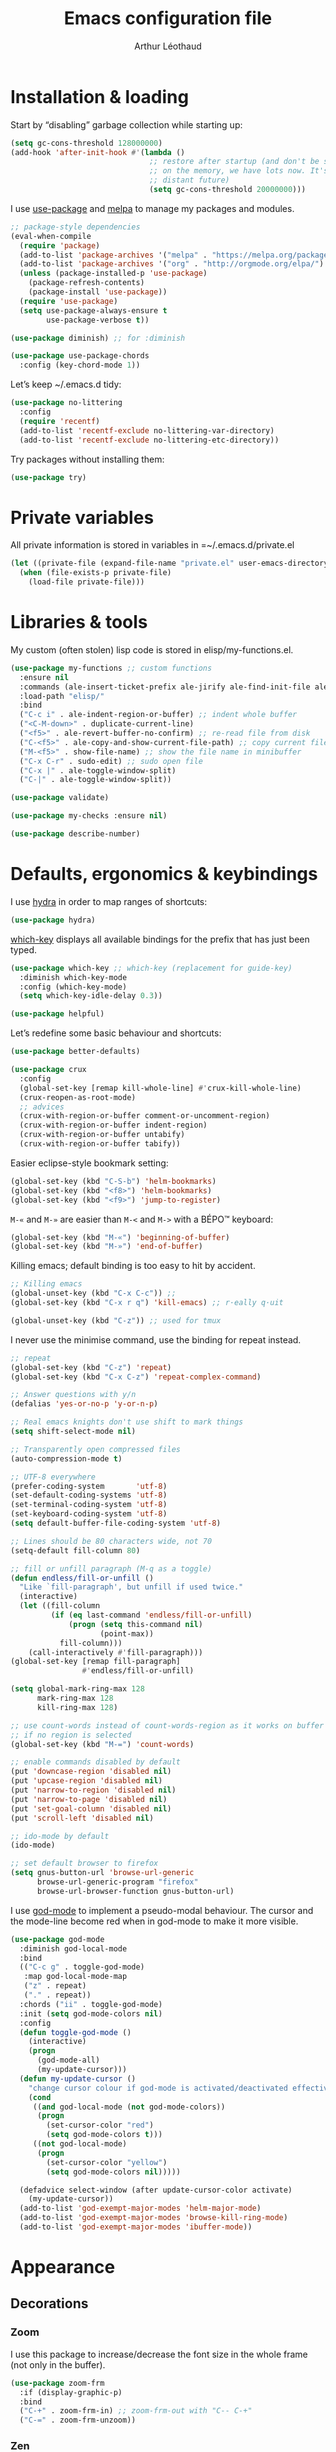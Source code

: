#+TITLE: Emacs configuration file
#+AUTHOR: Arthur Léothaud

#+EXPORT_SELECT_TAGS: export
#+EXPORT_EXCLUDE_TAGS: noexport

#+LANGUAGE: en

#+LINK_HOME: http://leothaud.eu
#+HTML_HEAD: <link rel="stylesheet" type="text/css" href="emacs.css" />

* Installation & loading
  Start by “disabling” garbage collection while starting up:
  #+BEGIN_SRC emacs-lisp
    (setq gc-cons-threshold 128000000)
    (add-hook 'after-init-hook #'(lambda ()
                                   ;; restore after startup (and don't be so stingy
                                   ;; on the memory, we have lots now. It's the
                                   ;; distant future)
                                   (setq gc-cons-threshold 20000000)))
  #+END_SRC

  I use [[https://github.com/jwiegley/use-package][use-package]] and [[https://melpa.org/][melpa]] to manage my packages and modules.
  #+BEGIN_SRC emacs-lisp
    ;; package-style dependencies
    (eval-when-compile
      (require 'package)
      (add-to-list 'package-archives '("melpa" . "https://melpa.org/packages/") t)
      (add-to-list 'package-archives '("org" . "http://orgmode.org/elpa/") t)
      (unless (package-installed-p 'use-package)
        (package-refresh-contents)
        (package-install 'use-package))
      (require 'use-package)
      (setq use-package-always-ensure t
            use-package-verbose t))

    (use-package diminish) ;; for :diminish

    (use-package use-package-chords
      :config (key-chord-mode 1))
  #+END_SRC

  Let’s keep ~/.emacs.d tidy:
  #+BEGIN_SRC emacs-lisp
    (use-package no-littering
      :config
      (require 'recentf)
      (add-to-list 'recentf-exclude no-littering-var-directory)
      (add-to-list 'recentf-exclude no-littering-etc-directory))
  #+END_SRC

  Try packages without installing them:
  #+BEGIN_SRC emacs-lisp
    (use-package try)
  #+END_SRC

* Private variables
  All private information is stored in variables in =~/.emacs.d/private.el
  #+BEGIN_SRC emacs-lisp
    (let ((private-file (expand-file-name "private.el" user-emacs-directory)))
      (when (file-exists-p private-file)
        (load-file private-file)))
  #+END_SRC

* Libraries & tools
  My custom (often stolen) lisp code is stored in elisp/my-functions.el.
  #+BEGIN_SRC emacs-lisp
    (use-package my-functions ;; custom functions
      :ensure nil
      :commands (ale-insert-ticket-prefix ale-jirify ale-find-init-file ale-open-project)
      :load-path "elisp/"
      :bind
      ("C-c i" . ale-indent-region-or-buffer) ;; indent whole buffer
      ("<C-M-down>" . duplicate-current-line)
      ("<f5>" . ale-revert-buffer-no-confirm) ;; re-read file from disk
      ("C-<f5>" . ale-copy-and-show-current-file-path) ;; copy current file path
      ("M-<f5>" . show-file-name) ;; show the file name in minibuffer
      ("C-x C-r" . sudo-edit) ;; sudo open file
      ("C-x |" . ale-toggle-window-split)
      ("C-|" . ale-toggle-window-split))

    (use-package validate)

    (use-package my-checks :ensure nil)

    (use-package describe-number)
  #+END_SRC

* Defaults, ergonomics & keybindings
  I use [[https://github.com/abo-abo/hydra][hydra]] in order to map ranges of shortcuts:
  #+BEGIN_SRC emacs-lisp
    (use-package hydra)
  #+END_SRC

  [[https://github.com/justbur/emacs-which-key][which-key]] displays all available bindings for the prefix that has just been typed.
  #+BEGIN_SRC emacs-lisp
    (use-package which-key ;; which-key (replacement for guide-key)
      :diminish which-key-mode
      :config (which-key-mode)
      (setq which-key-idle-delay 0.3))
  #+END_SRC

  #+BEGIN_SRC emacs-lisp
    (use-package helpful)
  #+END_SRC
  Let’s redefine some basic behaviour and shortcuts:
  #+BEGIN_SRC emacs-lisp
    (use-package better-defaults)

    (use-package crux
      :config
      (global-set-key [remap kill-whole-line] #'crux-kill-whole-line)
      (crux-reopen-as-root-mode)
      ;; advices
      (crux-with-region-or-buffer comment-or-uncomment-region)
      (crux-with-region-or-buffer indent-region)
      (crux-with-region-or-buffer untabify)
      (crux-with-region-or-buffer tabify))
  #+END_SRC

  Easier eclipse-style bookmark setting:
  #+BEGIN_SRC emacs-lisp
    (global-set-key (kbd "C-S-b") 'helm-bookmarks)
    (global-set-key (kbd "<f8>") 'helm-bookmarks)
    (global-set-key (kbd "<f9>") 'jump-to-register)
  #+END_SRC

  ~M-«~ and ~M-»~ are easier than ~M-<~ and ~M->~ with a BÉPO™ keyboard:
  #+BEGIN_SRC emacs-lisp
    (global-set-key (kbd "M-«") 'beginning-of-buffer)
    (global-set-key (kbd "M-»") 'end-of-buffer)
  #+END_SRC

  Killing emacs; default binding is too easy to hit by accident.
  #+BEGIN_SRC emacs-lisp
    ;; Killing emacs
    (global-unset-key (kbd "C-x C-c")) ;;
    (global-set-key (kbd "C-x r q") 'kill-emacs) ;; r·eally q·uit

    (global-unset-key (kbd "C-z")) ;; used for tmux
  #+END_SRC

  I never use the minimise command, use the binding for repeat instead.
  #+BEGIN_SRC emacs-lisp
    ;; repeat
    (global-set-key (kbd "C-z") 'repeat)
    (global-set-key (kbd "C-x C-z") 'repeat-complex-command)

    ;; Answer questions with y/n
    (defalias 'yes-or-no-p 'y-or-n-p)

    ;; Real emacs knights don't use shift to mark things
    (setq shift-select-mode nil)

    ;; Transparently open compressed files
    (auto-compression-mode t)

    ;; UTF-8 everywhere
    (prefer-coding-system       'utf-8)
    (set-default-coding-systems 'utf-8)
    (set-terminal-coding-system 'utf-8)
    (set-keyboard-coding-system 'utf-8)
    (setq default-buffer-file-coding-system 'utf-8)

    ;; Lines should be 80 characters wide, not 70
    (setq-default fill-column 80)

    ;; fill or unfill paragraph (M-q as a toggle)
    (defun endless/fill-or-unfill ()
      "Like `fill-paragraph', but unfill if used twice."
      (interactive)
      (let ((fill-column
             (if (eq last-command 'endless/fill-or-unfill)
                 (progn (setq this-command nil)
                        (point-max))
               fill-column)))
        (call-interactively #'fill-paragraph)))
    (global-set-key [remap fill-paragraph]
                    #'endless/fill-or-unfill)

    (setq global-mark-ring-max 128
          mark-ring-max 128
          kill-ring-max 128)

    ;; use count-words instead of count-words-region as it works on buffer
    ;; if no region is selected
    (global-set-key (kbd "M-=") 'count-words)

    ;; enable commands disabled by default
    (put 'downcase-region 'disabled nil)
    (put 'upcase-region 'disabled nil)
    (put 'narrow-to-region 'disabled nil)
    (put 'narrow-to-page 'disabled nil)
    (put 'set-goal-column 'disabled nil)
    (put 'scroll-left 'disabled nil)

    ;; ido-mode by default
    (ido-mode)

    ;; set default browser to firefox
    (setq gnus-button-url 'browse-url-generic
          browse-url-generic-program "firefox"
          browse-url-browser-function gnus-button-url)
  #+END_SRC

  I use [[https://github.com/chrisdone/god-mode][god-mode]] to implement a pseudo-modal behaviour. The cursor and the mode-line become red when in god-mode to make it more visible.
  #+BEGIN_SRC emacs-lisp
    (use-package god-mode
      :diminish god-local-mode
      :bind
      (("C-c g" . toggle-god-mode)
       :map god-local-mode-map
       ("z" . repeat)
       ("." . repeat))
      :chords ("ii" . toggle-god-mode)
      :init (setq god-mode-colors nil)
      :config
      (defun toggle-god-mode ()
        (interactive)
        (progn
          (god-mode-all)
          (my-update-cursor)))
      (defun my-update-cursor ()
        "change cursor colour if god-mode is activated/deactivated effectively."
        (cond
         ((and god-local-mode (not god-mode-colors))
          (progn
            (set-cursor-color "red")
            (setq god-mode-colors t)))
         ((not god-local-mode)
          (progn
            (set-cursor-color "yellow")
            (setq god-mode-colors nil)))))

      (defadvice select-window (after update-cursor-color activate)
        (my-update-cursor))
      (add-to-list 'god-exempt-major-modes 'helm-major-mode)
      (add-to-list 'god-exempt-major-modes 'browse-kill-ring-mode)
      (add-to-list 'god-exempt-major-modes 'ibuffer-mode))
  #+END_SRC

* Appearance
** Decorations
*** Zoom
    I use this package to increase/decrease the font size in the whole frame (not only in the buffer).
    #+BEGIN_SRC emacs-lisp
      (use-package zoom-frm
        :if (display-graphic-p)
        :bind
        ("C-+" . zoom-frm-in) ;; zoom-frm-out with "C-- C-+"
        ("C-=" . zoom-frm-unzoom))
    #+END_SRC

*** Zen
    #+BEGIN_SRC emacs-lisp
      (use-package sublimity
        :config
        (require 'sublimity-scroll)
        (require 'sublimity-map))
    #+END_SRC

*** Highlight feedback
    Let’s have a visual feedback when performing cut/copy/paste operations.
    #+BEGIN_SRC emacs-lisp
       (use-package volatile-highlights
         :diminish volatile-highlights-mode
         :config (volatile-highlights-mode nil))

      (use-package idle-highlight-mode)
    #+END_SRC

    Highlight current line in list buffers:
    #+BEGIN_SRC emacs-lisp
      (use-package highlight-line ;;
        :ensure nil
        :config
        (global-hl-line-mode -1) ;; don’t highlight current line
        (highlight-line-mode 1) ;; except in “list” modes
        :load-path "elisp/")

      (use-package fancy-narrow
        :diminish fancy-narrow-mode
        :config (fancy-narrow-mode t))

      (use-package highlight-indent-guides
        :config
        (setq highlight-indent-guides-method 'character
              highlight-indent-guides-mode t))
    #+END_SRC

*** More
    Let’s have an indicator in the mode-line for search results:
    #+BEGIN_SRC emacs-lisp
      (use-package anzu
        :diminish anzu-mode
        :config
        (global-anzu-mode t)
        (setq-default anzu-cons-mode-line-p nil))
    #+END_SRC

    More visual customisation…
    #+BEGIN_SRC emacs-lisp
      ;; colors, appearance
      (use-package iso-transl ;; some environments don’t handle dead keys
        :ensure nil)

      (global-font-lock-mode t) ;; enable syntax highlighting
      (setq font-lock-maximum-decoration t) ;; all possible colours
      (blink-cursor-mode -1) ;; no blinking cursor
      (fringe-mode 0) ;; remove fringes on the sides

      ;; Show me empty lines after buffer end
      (set-default 'indicate-empty-lines t)

      ;; No splash screen
      (setq inhibit-startup-screen t)

      ;; Show keystrokes in progress
      (setq echo-keystrokes 0.1)

      ;; Show active region
      (setq-default transient-mark-mode t)

      ;; No *scratch* message
      (setq initial-scratch-message nil)

      ;; Always display line and column numbers
      (setq line-number-mode t
            column-number-mode t)

      ;; don’t display linum except while goto-line
      (global-set-key [remap goto-line] 'goto-line-with-feedback)

      ;; No flashing!
      (setq visible-bell nil)

      ;; Don't soft-break lines for me, please
      (setq-default truncate-lines t)

      (setq-default truncate-string-ellipsis "…")

      ;; prettify-symbols
      (defconst lisp--prettify-symbols-alist
        '(("lambda"  . λ)
          ("!=" . ≠)
          ("..." . …)))
    #+END_SRC

** Mode-line
   I use spaceline for my mode-line. It still needs some work, like including icons in it, and have the right information displayed for the battery.
   #+BEGIN_SRC emacs-lisp
     (use-package all-the-icons)

   #+END_SRC

   TODO: try https://github.com/dbordak/telephone-line/

   #+BEGIN_SRC emacs-lisp

     (use-package spaceline
       :ensure t
       :config
       (defvar god-local-mode nil)
       (defun spaceline-face-func-god (face active)
         (cond
          ((eq 'face1 face) (if active 'powerline-active1 'powerline-inactive1))
          ((eq 'face2 face) (if active 'powerline-active2 'powerline-inactive2))
          ((eq 'line face) (if active (if god-local-mode 'spaceline-god-face 'mode-line) 'mode-line-inactive))
          ((eq 'highlight face) (if active (funcall spaceline-highlight-face-func) 'powerline-inactive1))))

       (spaceline-define-segment ale/version-control
         "Show the current version control branch."
         (when vc-mode
           (substring vc-mode (+ 2 (length (symbol-name (vc-backend buffer-file-name)))))))
       (spaceline-define-segment ale/buffer-modified
         "Buffer status (read-only, modified), with color"
         (cond (buffer-read-only (propertize "" 'face 'spaceline-read-only))
               ((buffer-modified-p) (propertize " " 'face 'spaceline-modified))
               (t "")))
       (spaceline-define-segment ale/major-mode
         "The name of the major mode."
         (if god-local-mode
             (propertize (powerline-major-mode) 'face 'spaceline-god-face)
           (powerline-major-mode)))

       (spaceline-define-segment ale/battery
         "Show battery information.  Requires `fancy-battery-mode' to be enabled.
     This segment overrides the modeline functionality of
     `fancy-battery-mode'."
         (when (bound-and-true-p fancy-battery-mode)
           (let ((text (spaceline--fancy-battery-mode-line)))
             (and text (powerline-raw (s-trim text)
                                      (spaceline--fancy-battery-face)))))
         :global-override fancy-battery-mode-line)

       (defface spaceline-god-face
         `((t (:background "brown"
                           :foreground "#3E3D31"
                           :inherit 'mode-line)))
         "Face for god mode."
         :group 'spaceline)
       (defface spaceline-process-face
         `((t (:background "blue"
                           :foreground "bold"
                           :inherit 'mode-line)))
         "Face for process segment."
         :group 'spaceline)
       (defun spaceline-highlight-face-modified ()
         "Set the highlight face depending on the modified state.
     Set `spaceline-highlight-face-func' to
     `spaceline-highlight-face-modified' to use this."
         (cond
          (buffer-read-only 'spaceline-read-only)
          ((buffer-modified-p) 'spaceline-modified)
          (t 'spaceline-unmodified)))
       (setq-default spaceline-face-func 'spaceline-face-func-god
                     mode-line-format '("%e" (:eval (spaceline-ml-main)))))

     (use-package spaceline-all-the-icons
       :after spaceline)
     (use-package spaceline-config
       :ensure spaceline
       :config
       (spaceline-helm-mode)
       (spaceline-info-mode)
       (setq-default
        spaceline-minor-modes-separator "⚫"
        spaceline-highlight-face-func 'spaceline-highlight-face-modified
        powerline-default-separator 'wave);; Valid Values: alternate, arrow, arrow-fade, bar, box, brace, butt, chamfer, contour, curve, rounded, roundstub, wave, zigzag, utf-8.
       ;; build mode line
       (spaceline-install
         'main
         '(((remote-host buffer-id) :face highlight-face :separator ":" :priority 1)
           ((projectile-root ale/version-control) :separator " ⑂ " :face spaceline-evil-insert)
           (anzu :face mode-line)
           (process :when active :face spaceline-process-face)
           (erc-track))
         '((selection-info :face region :when mark-active)
           ((flycheck-error flycheck-warning flycheck-info) :when active)
           (python-pyenv)
           (python-pyvenv)
           (org-clock)
           (org-pomodoro)
           (major-mode :face spaceline-evil-insert :priority 1)
           (minor-modes :face spaceline-evil-visual)
           (which-function)
           (line-column :priority 0)
           (point-position :priority 0)
           (buffer-size :priority 0)
           ;; (buffer-encoding-abbrev :priority 0 :when active)
           (global :face spaceline-evil-visual :when active :priority 2)
           (window-number :priority 0)
           (workspace-number :priority 0)
           (ale/battery :face powerline-active1 :priority 0 :when active)
           ;; (buffer-position :face highlight-face :priority 0)
           (hud :priority 0))))
   #+END_SRC

** Theme
   Define a colour theme (I override this in ~/.emacs.d/env.el)
   #+BEGIN_SRC emacs-lisp
     (use-package color-theme
       :config
       (color-theme-initialize)
       (color-theme-dark-laptop))
   #+END_SRC

** Colours
   Colour parentheses according to nesting level:
   #+BEGIN_SRC emacs-lisp
     (use-package rainbow-delimiters
       :config (add-hook 'prog-mode-hook #'rainbow-delimiters-mode))
   #+END_SRC

   In some specific modes, I like to have the syntax highlighting replaced by a colouring according to nesting level.
   #+BEGIN_SRC emacs-lisp
     (use-package rainbow-blocks)
   #+END_SRC

   When coding, colour codes and names should be displayed in the this colour.
   #+BEGIN_SRC emacs-lisp
     (use-package rainbow-mode
       :diminish rainbow-mode
       :config (add-hook 'prog-mode-hook #'rainbow-mode))
   #+END_SRC
*** TODO install and try package: [[https://github.com/emacsfodder/kurecolor][kurecolor]]

* Dired
  I use dired+ which gives a colourful way of displaying information (ls -lA way).
  #+BEGIN_SRC emacs-lisp
    (use-package dired+
      :ensure nil
      :load-path "elisp/dired+.el")

    (use-package dired-narrow
      :bind (:map dired-mode-map ("/" . dired-narrow)))

    (put 'dired-find-alternate-file 'disabled nil)
    (setq dired-listing-switches "-AlhF") ;; dired human readable size format
    (unbind-key "M-b" dired-mode-map)

    ;; Auto refresh dired
    (setq global-auto-revert-non-file-buffers t
          auto-revert-verbose nil
          ;; always delete and copy recursively
          dired-recursive-deletes 'always
          dired-recursive-copies 'always)

    (use-package find-dired
      :config (setq find-ls-option '("-print0 | xargs -0 ls -ld" . "-ld")))

    (use-package dired-collapse
      :config
      (add-hook 'dired-mode-hook (lambda () (dired-collapse-mode t))))
  #+END_SRC

  #+BEGIN_SRC emacs-lisp
    (use-package dired-subtree)
  #+END_SRC

  Package to try:
  #+BEGIN_SRC emacs-lisp
    (use-package phi-search
      :disabled t
      :bind
      ("C-s" . phi-search)
      ("C-r" . phi-search-backward))
  #+END_SRC


  Standard isearch by default:
  #+BEGIN_SRC emacs-lisp
    (global-set-key (kbd "C-s") 'isearch-forward)
    (global-set-key (kbd "C-r") 'isearch-backward)

    (use-package isearch-dabbrev
      :bind (:map isearch-mode-map
                  ("<tab>" . isearch-dabbrev-expand)
                  ("M-/" . isearch-dabbrev-expand)))

    (use-package smartscan
      :bind
      ("M-n". smartscan-symbol-go-forward) ;; find next occurence of word at point
      ("M-p". smartscan-symbol-go-backward) ;; find previous occurence of word at point
      ("M-'". smartscan-symbol-replace)) ;; replace all occurences of word at point
  #+END_SRC

* Regular expressions
  #+BEGIN_SRC emacs-lisp
    ;; regexp-builder
    (use-package re-builder
      :config (setq reb-re-syntax 'string)) ;; syntax used in the re-buidler

    (use-package visual-regexp-steroids
      :bind
      (("M-s r" . vr/replace)
       ("M-s q" . vr/query-replace)
       ("C-M-%" . vr/query-replace)
       ;; if you use multiple-cursors, this is for you:
       ("M-s m" . vr/mc-mark)
       ;; to use visual-regexp-steroids's isearch instead of the built-in regexp isearch, also include the following lines:
       ("C-r" . vr/isearch-backward)
       ("C-s" . vr/isearch-forward)
       ("C-M-r" . isearch-backward)
       ("C-M-s" . isearch-forward))
      :config (require 'visual-regexp)) ;; TODO check if really necessary
  #+END_SRC

* Side bar
  #+BEGIN_SRC emacs-lisp
  (use-package dired-sidebar
    :ensure t
    :commands (dired-sidebar-toggle-sidebar)
    :config
    (use-package all-the-icons-dired
      ;; M-x all-the-icons-install-fonts
      :ensure t
      :commands (all-the-icons-dired-mode)))
  #+END_SRC

* Navigation
  I use [[https://github.com/abo-abo/ace-window][ace-window]] to quickly switch windows…
  #+BEGIN_SRC emacs-lisp
    (use-package ace-window
      :bind ("M-o" . ace-window))
  #+END_SRC

  … and avy to directly jump to a char.
  #+BEGIN_SRC emacs-lisp
    (use-package avy
      :chords ("àà" . avy-goto-char-timer)
      :bind
      ("M-à" . avy-goto-word-1) ;; quickly jump to word by pressing its first letter
      ("C-à" . avy-goto-char-timer)) ;; quickly jump to any char in word
  #+END_SRC

  More navigation commands:
  #+BEGIN_SRC emacs-lisp
    (use-package imenu-anywhere
      :bind ("C-c ." . helm-imenu-anywhere))

    (use-package dumb-jump
      :bind (:map prog-mode-map
                  ("C-." . dumb-jump-go)
                  ("C-," . dumb-jump-back)
                  ("C-;" . dumb-jump-quick-look)))

    (use-package minimap
      :disabled t)

    ;; Allow scrolling with mouse wheel
    (when (display-graphic-p) (progn(mouse-wheel-mode t)
                                    (mouse-avoidance-mode 'none)))

    (use-package goto-last-change
      :bind
      ("C-x C-/" . goto-last-change)
      ("C-x /" . goto-last-change)
      :config (make-command-repeatable 'goto-last-change))
  #+END_SRC

* Indentation, tabs, spaces & folding
  I just heard of editorconfig, which sounds like a sensible way of dealing with formatting issues accross multiple IDEs/Projects/developers
  #+BEGIN_SRC emacs-lisp
    (use-package editorconfig)
  #+END_SRC

  #+BEGIN_SRC emacs-lisp
    (global-set-key (kbd "C-c w") 'delete-trailing-whitespace)

    (use-package aggressive-indent
      :config (add-hook 'emacs-lisp-mode-hook #'aggressive-indent-mode))

    ;;Indentation
    (setq-default tab-width 4
                  c-auto-newline t
                  c-basic-offset 4
                  c-block-comment-prefix ""
                  c-default-style "k&r"
                  indent-tabs-mode nil ;; <tab> inserts spaces, not tabs and spaces
                  sentence-end-double-space nil) ;; Sentences end with a single space

    ;; use tab to auto-comlete if indentation is right
    (setq tab-always-indent 'complete)

    (use-package shrink-whitespace
      :bind ("C-x C-o" . shrink-whitespace))

    (global-set-key (kbd "C-%") 'ale-toggle-selective-display)
  #+END_SRC

*** TODO Let’s try origami again:
    #+BEGIN_SRC emacs-lisp
      (use-package origami
        :config (add-hook 'prog-mode-hook #'origami-mode)
        :bind (:map origami-mode-map
                    ("C-x x" . origami-toggle-all-nodes)
                    ("C-x y" . origami-show-only-node)
                    ("C-<tab>" . origami-recursively-toggle-node)))
    #+END_SRC

* Completion & help
** Completion
   #+BEGIN_SRC emacs-lisp
     (use-package company
       :diminish company-mode
       :config
       (global-company-mode) ;; enable company in all buffers
       (setq company-show-numbers t)
       (add-hook 'markdown-mode-hook 'company-mode)
       (add-hook 'text-mode-hook 'company-mode))

     (use-package browse-kill-ring
       :config
       (browse-kill-ring-default-keybindings)
       (setq browse-kill-ring-quit-action 'save-and-restore))

     ;; case-insensitive policy
     (setq completion-ignore-case t
           pcomplete-ignore-case t
           read-file-name-completion-ignore-case t
           read-buffer-completion-ignore-case t)
   #+END_SRC

** Undo
   #+BEGIN_SRC emacs-lisp
     (use-package undo-tree ;; powerfull undo/redo mode
       :diminish undo-tree-mode
       :bind (("C-M-/" . undo-tree-redo)
              ("C-c u" . hydra-undo-tree/undo-tree-undo))
       :config
       (global-undo-tree-mode)
       (setq undo-tree-visualizer-timestamps t
             undo-tree-visualizer-diff t
             undo-outer-limit 300000000)
       (defhydra hydra-undo-tree
         (:color yellow :hint nil)
         "
       _p_: undo  _n_: redo _s_: save _l_: load   "
         ("p"   undo-tree-undo)
         ("n"   undo-tree-redo)
         ("s"   undo-tree-save-history)
         ("l"   undo-tree-load-history)
         ("u"   undo-tree-visualize "visualize" :color blue)
         ("q"   nil "quit" :color blue)))

   #+END_SRC

** Ivy, counsel, swiper
   Once in a while, I try to use {ivy|counsel|swiper} (only to go back to helm ^^).
   #+BEGIN_SRC emacs-lisp
     (use-package counsel
       :disabled t
       :init ()
       :bind ()
       :config
       ())
     (use-package ivy
       :disabled t
       :demand
       :config
       (setq ivy-use-virtual-buffers t
             ivy-count-format "%d/%d "))
     (use-package swiper
       :disabled t)
   #+END_SRC

** Helm
*** Helm package
    #+BEGIN_SRC emacs-lisp
      (use-package helm
        :diminish helm-mode
        :chords
        (("bf" . helm-for-files) ;; helm-for-file looks everywhere, no need for anything else
         ("éè" . my-do-ag-project-root-or-dir)) ;; incremental grep in project
        :bind
        (("M-x" . helm-M-x) ;; superior to M-x
         ("C-x M-x" . execute-extended-command)
         ("C-h a" . helm-apropos)
         ("C-h f" . helm-apropos)
         ("C-h v" . helm-apropos)
         ("M-ç" . hydra-helm/body)
         ("C-ç" . hydra-helm/body)
         ("C-c h" . hydra-helm/body)
         :map helm-map
         ("M-«" . helm-beginning-of-buffer)
         ("M-»" . helm-end-of-buffer))
        :config
        (defhydra hydra-helm(:color teal :hint nil)
          "
          ^Open^                   ^Search^                    ^Doc^             ^Run
          ^----^-------------------^------^--------------------^---^-------------^---^--------------
          _C-p_: switch project    _._: imenu                  _b_: bindings     _A_: apt
          _p_: switch project      _G_: git-grep               _d_: dash         _P_: elisp packages
          _f_: files               _a_: grep project or dir    _h_: apropos      _c_: org-capture
          _C-ç_: files (custom)    _g_: grep                   _m_: man-woman    _t_: top
          _R_: register            _o_: occur                  _s_: google       _x_: run ext.
          ^ ^                      ^ ^                         _w_: wikipedia
          "
          ;; open
          ("C-p" helm-projectile-switch-project)
          ("p" helm-projectile-switch-project)
          ("f" helm-find-files)
          ("C-ç" helm-for-files)
          ("R" helm-register)
          ;; search
          ("." helm-imenu-anywhere)
          ("G" helm-git-grep)
          ("a" my-do-ag-project-root-or-dir)
          ("g" helm-do-ag)
          ("o" helm-occur)
          ;; doc
          ("b" helm-descbinds)
          ("d" helm-dash)
          ("h" helm-apropos)
          ("m" helm-man-woman)
          ("s" helm-google-suggest)
          ("w" helm-wikipedia-suggest)
          ;; run
          ("A" helm-apt)
          ("P" helm-list-elisp-packages-no-fetch)
          ("c" helm-org-capture-templates)
          ("t" helm-top)
          ("x" helm-run-external-command)
          ;;
          ("r" helm-resume "resume")
          ("q" nil "cancel"))
        (defun my-do-ag-project-root-or-dir ()
          "call helm-do-ag-project-root if in project, helm-do-ag otherwise"
          (interactive)
          (require 'helm-ag)
          (let ((rootdir (helm-ag--project-root)))
            (unless rootdir (helm-do-ag))
            (helm-do-ag rootdir)))
        ;; activate additional features
        (helm-mode 0) ;; helm-mode only on demand
        (helm-autoresize-mode t)
        (setq helm-M-x-fuzzy-match t ;; optional fuzzy matching for helm-M-x
              helm-adaptive-mode t
              helm-buffer-max-length nil
              helm-buffers-fuzzy-matching t
              helm-recentf-fuzzy-match    t
              helm-ff-skip-boring-files t
              helm-candidate-number-limit 300
              helm-ag-insert-at-point 'symbol
              helm-ag-base-command "ag --nocolor --nogroup --smart-case"
              helm-for-files-preferred-list '(helm-source-buffers-list
                                              helm-source-recentf
                                              helm-source-projectile-files-list
                                              helm-source-bookmarks
                                              helm-source-file-cache
                                              helm-source-files-in-current-dir
                                              ;; helm-source-google-suggest
                                              helm-source-locate))
        (defun my/helm-find-files ()
          ;; https://stackoverflow.com/questions/11403862/how-to-have-emacs-helm-list-offer-files-in-current-directory-as-options
          (interactive)

          ;; From helm-buffers-list in helm-buffers.el
          (unless helm-source-buffers-list
            (setq helm-source-buffers-list
                  (helm-make-source " Buffers" 'helm-source-buffers)))

          ;; From file:elpa/helm-20160401.1302/helm-files.el::(with-helm-temp-hook%20'helm-after-initialize-hook
          ;; This lets me bring up results from locate without having to
          ;; exit and run a separate command.  Now I just have to remember
          ;; to use it…
          (with-helm-temp-hook 'helm-after-initialize-hook
            (define-key helm-map (kbd "C-x C-l")
              'helm-multi-files-toggle-to-locate))

          (helm-other-buffer (list helm-source-buffers-list
                                   helm-source-files-in-current-dir
                                   helm-source-bookmarks
                                   helm-source-recentf
                                   helm-source-projectile-files-list)
                             " * my/helm-find-files *")))
    #+END_SRC
*** More tools with Helm
    #+BEGIN_SRC emacs-lisp
      (use-package helm-descbinds
        :bind ("C-h b" . helm-descbinds))
    #+END_SRC

    Documentation with helm
    #+BEGIN_SRC emacs-lisp
      (use-package helm-dash)
    #+END_SRC

*** Searching with Helm
    #+BEGIN_SRC emacs-lisp
      (use-package ace-jump-helm-line
        :bind (:map helm-map ("M-à" . ace-jump-helm-line)))

      (use-package wgrep
        :bind (:map grep-mode-map
                    ("C-x C-q" . wgrep-change-to-wgrep-mode)
                    ("C-c C-c" . wgrep-finish-edit)))

      (use-package helm-ag
        :bind (:map helm-ag-mode-map
                    ("p" . previous-line)
                    ("n" . next-line)
                    ("C-x C-q" . wgrep-change-to-wgrep-mode)
                    ("C-c C-c" . wgrep-finish-edit)))

      (use-package helm-swoop
        :bind
        ("C-S-s" . helm-swoop))

      (use-package helm-git-grep)
    #+END_SRC

** Snippets
   #+BEGIN_SRC emacs-lisp
     (use-package yasnippet
       :bind (:map yas-minor-mode-map
                   ("<backtab>" . yas-ido-expand))
       :config
       ;; Completing point by some yasnippet key
       (defun yas-ido-expand ()
         "Lets you select (and expand) a yasnippet key"
         (interactive)
         (let ((original-point (point)))
           (while (and
                   (not (= (point) (point-min) ))
                   (not
                    (string-match "[[:space:]\n]" (char-to-string (char-before)))))
             (backward-word 1))
           (let* ((init-word (point))
                  (word (buffer-substring init-word original-point))
                  (list (yas-active-keys)))
             (goto-char original-point)
             (let ((key (remove-if-not
                         (lambda (s) (string-match (concat "^" word) s)) list)))
               (if (= (length key) 1)
                   (setq key (pop key))
                 (setq key (ido-completing-read "key: " list nil nil word)))
               (delete-char (- init-word original-point))
               (insert key)
               (yas-expand)))))
       (setq yas-snippet-dirs `(,(concat user-emacs-directory "etc/yasnippet/snippets") yas-installed-snippets-dir))
       (yas-reload-all))
     (yas-global-mode 1)
   #+END_SRC

*** More grepping
    #+BEGIN_SRC emacs-lisp
      (use-package winnow)
    #+END_SRC
* Text manipulation
** Region
   #+BEGIN_SRC emacs-lisp
    (use-package expand-region
      :bind ("C-c e" . er/expand-region))
   #+END_SRC

   #+BEGIN_SRC emacs-lisp
    (use-package region-bindings-mode
      :config (region-bindings-mode-enable))
   #+END_SRC

** Point movements
   #+BEGIN_SRC emacs-lisp
     (use-package move-text
       :config (move-text-default-bindings)) ;; M-up / M-down to move line or region

     (use-package zop-to-char
       :bind ("C-M-z" . zop-up-to-char))

     (use-package multiple-cursors
       :demand mc-mark-more
       :bind
       (("M-é" . set-rectangular-region-anchor)
        :map region-bindings-mode-map
        ("a" . mc/mark-all-like-this) ;; new cursor on each occurence of current region
        ("d" . mc/mark-all-symbols-like-this-in-defun)
        ("D" . mc/mark-all-dwim)
        ("p" . mc/mark-previous-like-this) ;; new cursor on previous occurence of current region
        ("n" . mc/mark-next-like-this) ;; new cursor on next occurence of current region
        ("P" . mc/unmark-previous-like-this)
        ("N" . mc/unmark-next-like-this)
        ("é" . mc/edit-lines) ;; new cursor on each line of region
        ("(" . mc/cycle-backward)
        (")" . mc/cycle-forward)
        ("m" . mc/mark-more-like-this-extended)
        ("h" . mc-hide-unmatched-lines-mode)
        ("v" . mc/vertical-align)
        ("|" . mc/vertical-align-with-space)
        ("r" . mc/reverse-regions)
        ("s" . mc/sort-regions)
        ("#" . mc/insert-numbers) ; use num prefix to set the starting number
        ("^" . mc/edit-beginnings-of-lines)
        ("$" . mc/edit-ends-of-lines)
        ("<down>" . move-text-down)
        ("<up>" . move-text-up)))

     (use-package smart-comment
       :bind ("M-;" . smart-comment))

     ;; Remove text in active region if inserting text
     (pending-delete-mode t)

     ;; join lines below onto current line
     (global-set-key (kbd "M-j")
                     (lambda ()
                       (interactive)
                       (join-line -1)))

     ;; Allow pasting selection outside of Emacs
     (setq-default select-enable-clipboard t
                   x-select-enable-clipboard t)

     (global-set-key (kbd "M-y") 'yank-pop)
     ;; easier access to transposition commands
     (global-set-key (kbd "C-x M-h") 'transpose-paragraphs)
     (global-set-key (kbd "C-§") 'transpose-paragraphs)
     (global-set-key (kbd "C-x M-s") 'transpose-sentences)
     (global-set-key (kbd "C-x M-t") 'transpose-sexps)

     (use-package repeatable
       :ensure nil
       :load-path "elisp")

     (global-set-key (kbd "C-x _") 'ale-toggle-camel-snake-kebab-case)
   #+END_SRC
** Diffing
   #+BEGIN_SRC emacs-lisp
     (use-package ztree)
   #+END_SRC

* Buffer & window manipulation
** Windows
   Better access to window manipulation commands:
   #+BEGIN_SRC emacs-lisp
     (global-set-key (kbd "C-\"") 'delete-other-windows)
     (global-set-key (kbd "C-«") 'split-window-below)
     (global-set-key (kbd "C-»") 'split-window-right)
     (global-set-key (kbd "C-*") 'delete-window)
   #+END_SRC

   Revert windows on ediff exit - needs winner mode.
   #+BEGIN_SRC emacs-lisp
     (use-package winner
       :config
       (winner-mode)
       (add-hook 'ediff-after-quit-hook-internal 'winner-undo))
   #+END_SRC

** Scratch
   #+BEGIN_SRC emacs-lisp
     (use-package multi-scratch ;; scratch
       :ensure nil
       :load-path "elisp"
       :bind
       ("C-x \"" . multi-scratch-new) ;; create new scratch buffer named “new<#>”
       ("M-\"" . multi-scratch-new) ;; create new scratch buffer named “new<#>”
       ("C-x «" . multi-scratch-prev) ;; jump to previous scratch buffer
       ("C-x »" . multi-scratch-next) ;; jump to next scratch buffer
       :config (setq multi-scratch-buffer-name "new"))

     (use-package temporary-persistent)

     (use-package persistent-scratch
       :config (persistent-scratch-setup-default))

     ;; buffer & file handling
     (key-chord-define-global (kbd "«»") 'ibuffer) ;; call ibuffer
     (global-set-key (kbd "C-x C-b") 'electric-buffer-list) ;; electric buffer by default
     (global-set-key (kbd "C-c o") 'bury-buffer) ;; put buffer at bottom of buffer list
     (global-set-key (kbd "C-c k") 'kill-this-buffer) ;; kill buffer without confirmation
     (key-chord-define-global (kbd "+-") 'kill-this-buffer) ;; kill buffer without confirmation
   #+END_SRC

** iBuffer
   #+BEGIN_SRC emacs-lisp
     ;; (setq ibuffer-formats
     ;;       '((mark modified read-only " "
     ;;               (name 30 30 :left :elide) " "
     ;;               (size 9 -1 :right) " "
     ;;               (mode 16 16 :left :elide) " " filename-and-process)
     ;;         (mark " " (name 16 -1) " " filename)))

     (use-package ibuffer-vc
       :config
       ;; Use human readable Size column instead of original one
       (define-ibuffer-column size-h
         (:name "Size" :inline t)
         (cond
          ((> (buffer-size) 1000000) (format "%7.1fM" (/ (buffer-size) 1000000.0)))
          ((> (buffer-size) 100000) (format "%7.0fk" (/ (buffer-size) 1000.0)))
          ((> (buffer-size) 1000) (format "%7.1fk" (/ (buffer-size) 1000.0)))
          (t (format "%8d" (buffer-size)))))


       (add-hook 'ibuffer-hook
                 (lambda ()
                   (ibuffer-vc-set-filter-groups-by-vc-root)
                   (unless (eq ibuffer-sorting-mode 'alphabetic)
                     (ibuffer-do-sort-by-alphabetic))))
       (setq ibuffer-formats
             '((mark modified " " read-only " " vc-status-mini " "
                     (name 50 50 :left :elide) " "
                     (size-h 9 -1 :right) " "
                     (mode 16 16 :left :elide) " "
                     ;; (vc-status 14 14 :left) " "
                     filename-and-process))))

     ;; Change how buffer names are made unique
     (setq uniquify-buffer-name-style 'post-forward
           uniquify-separator ":")

     ;; Auto refresh buffers
     (global-auto-revert-mode 1)
   #+END_SRC

** Minibuffer
   #+BEGIN_SRC emacs-lisp
     ;; C-M-e to edit minibuffer in a full-size buffer
     (use-package miniedit
       :commands minibuffer-edit
       :init (miniedit-install))
   #+END_SRC

* Version control
** General
   #+BEGIN_SRC emacs-lisp
     (use-package git-timemachine)

     (use-package git-messenger
       :bind (:map git-messenger-map
                   ("d" . git-messenger:popup-diff)
                   ("s" . git-messenger:)
                   ("c" . git-messenger:copy-commit-id))
       :config
       (add-hook 'git-messenger:popup-buffer-hook 'magit-commit-mode)
       (setq git-messenger:show-detail t))

     (use-package gitignore-mode)
     (use-package gitconfig-mode
       :config
       (autoload 'gitconfig-mode "gitconfig-mode" "Major mode for editing gitconfig files." t)
       (add-to-list 'auto-mode-alist '(".gitconfig$" . gitconfig-mode)))

     (use-package git-gutter
       :diminish git-gutter-mode
       :bind
       ("M-N" . git-gutter:next-hunk)
       ("M-P" . git-gutter:previous-hunk)
       :config
       (global-git-gutter-mode +1)
       (setq git-gutter:ask-p nil
             git-gutter:hide-gutter t))

     ;; always follow symbolic links for files under VC
     (use-package vc
       :config (setq vc-follow-symlinks t))
   #+END_SRC

** Diff
   #+BEGIN_SRC emacs-lisp
     (use-package vdiff
       :disabled t
       :bind (:map vdiff-mode-map
                   ("C-c" . vdiff-mode-prefix-map))
       :init (define-key vdiff-mode-map (kbd "C-c") vdiff-mode-prefix-map)
       :config
       (setq
        ;; Whether to lock scrolling by default when starting vdiff
        vdiff-lock-scrolling t
        ;; external diff program/command to use
        vdiff-diff-program "diff"
        ;; Extra arguments to pass to diff. If this is set wrong, you may break vdiff.
        vdiff-diff-program-args ""
        ;; Commands that should be executed in other vdiff buffer to keep lines in
        ;; sync. There is no need to include commands that scroll the buffer here,
        ;; because those are handled differently.
        vdiff-mirrored-commands '(next-line
                                  previous-line
                                  beginning-of-buffer
                                  end-of-buffer)
        ;; Minimum number of lines to fold
        vdiff-fold-padding 2
        ;; Unchanged lines to leave unfolded around a fold
        vdiff-min-fold-size 4
        ;; Function that returns the string printed for a closed fold. The arguments
        ;; passed are the number of lines folded, the text on the first line, and the
        ;; width of the buffer.
        vdiff-fold-string-function 'vdiff-fold-string-default))
   #+END_SRC

** Magit
   #+BEGIN_SRC emacs-lisp
     (use-package magit
       :chords ("qg" . magit-status) ;; run git status for current buffer)
       :config
       (setq magit-last-seen-setup-instructions "1.4.0")
       (magit-define-popup-switch 'magit-log-popup ?w "date-order" "--date-order"))

     (defhydra hydra-git(:color blue :hint nil)
       "
      ^Gutter^           ^Log^               ^Other^
      ^------^-----------^---^---------------^-----^--------
      _n_: next hunk     _b_: blame          _._: status
      _p_: prev. hunk    _l_: file history   _g_: message
      _r_: revert hunk   _t_: time machine   _f_: file popup
      _s_: stage hunk
      _u_: gutter mode

       "
       ;; gutter
       ("n" git-gutter:next-hunk)
       ("p" git-gutter:previous-hunk)
       ("r" git-gutter:revert-hunk)
       ("s" git-gutter:stage-hunk)
       ("u" git-gutter-mode)
       ;; log
       ("b" magit-blame)
       ("l" magit-log-buffer-file)
       ("t" git-timemachine)
       ;; other
       ("." magit-status)
       ("g" git-messenger:popup-message)
       ("f" magit-file-popup)

       ("q" nil "cancel"))

     (global-set-key (kbd "C-x g") 'hydra-git/body)

     ;; A saner ediff
     (setq ediff-diff-options "-w"
           ediff-split-window-function 'split-window-horizontally
           ediff-window-setup-function 'ediff-setup-windows-plain)

     (use-package magit-org-todos
       :config
       (magit-org-todos-autoinsert))
   #+END_SRC

* Project management
  I use [[https://github.com/bbatsov/helm-projectile][helm-projectile]] to manage my projects (most of the time git projects).
  #+BEGIN_SRC emacs-lisp
    (use-package helm-projectile
      :diminish projectile-mode
      :config
      (projectile-global-mode) ;; activate projectile-mode everywhere
      (helm-projectile-on)
      (setq projectile-completion-system 'helm
            projectile-require-project-root nil
            projectile-enable-caching t ;; enable caching for projectile-mode
            projectile-switch-project-action 'projectile-vc) ;; magit-status or svn
      (def-projectile-commander-method ?d
        "Open project root in dired."
        (projectile-dired))
      (def-projectile-commander-method ?f
        "Git fetch."
        (magit-status)
        (call-interactively #'magit-fetch-current)))
  #+END_SRC

  Someone advocates for [[http://manuel-uberti.github.io/programming/2017/08/06/eyebrowse/][eye-browse]], which I need to try: (note: the validate-setq function requires the [[http://endlessparentheses.com/validate-el-schema-validation-for-emacs-lisp.html][validate.el]] package)
  #+BEGIN_SRC emacs-lisp
    (use-package eyebrowse ;; Easy workspaces creation and switching
      :disabled t
      :ensure validate
      :config
      (validate-setq eyebrowse-mode-line-separator " "
                     eyebrowse-new-workspace t)
      (eyebrowse-mode t))

  #+END_SRC

* Date, time & calendar
** Date & time in the mode-line
   I want the date and time displayed in the French standard format, no M/D/Y nonsense.
   #+BEGIN_SRC emacs-lisp
    (setq display-time-day-and-date t ;; display date and time
          display-time-24hr-format t ;; 24h time format
          european-calendar-style t ;; day/month/year format for calendar
          calendar-week-start-day 1 ;; start week on Monday
          display-time-string-forms '((propertize
                                       (format-time-string
                                        (or display-time-format
                                            (if display-time-24hr-format "%H:%M" "%-I:%M%p"))
                                        now)
                                       'help-echo
                                       (format-time-string "%a %d/%m (%V)" now)
                                       'face '(:foreground "blue" :weight bold)
                                       )
                                      (if
                                          (and
                                           (not display-time-format)
                                           display-time-day-and-date)
                                          (format-time-string ", %a %d/%m (%V)" now)
                                        "")))
    (display-time)
    (global-set-key (kbd "C-c d") 'insert-todays-date)
   #+END_SRC

** TODO Weather widget in the mode-line
   #+BEGIN_SRC emacs-lisp
    (use-package weatherline-mode
      :disabled t
      :ensure nil
      :load-path "elisp"
      :config
      (setq weatherline-location-id "2988507")
      (weatherline-mode))
   #+END_SRC

** Calendar widget
   I use [[https://github.com/kiwanami/emacs-calfw][calfw]] for a nice display of my different calendars:
   #+BEGIN_SRC emacs-lisp
    (use-package calfw
      :config
      (use-package calfw-gcal)
      (use-package calfw-cal)
      (use-package calfw-ical)
      (use-package calfw-org)
      (defun open-calendar ()
        (interactive)
        (cfw:open-calendar-buffer
         :contents-sources
         (list
          (cfw:ical-create-source "Google Calendar" my-private-primary-gcal-url "olive")
          (cfw:ical-create-source "Vacances" "http://dynical.com/iCal/weather.ics/?lng=fr&zone=ile-de-france|paris|75100&zone_=E" "yellow")
          (cfw:org-create-source "Green")  ; orgmode source
          ;; (cfw:cal-create-source "Orange") ; diary source
          (cfw:ical-create-source "hellfest" my-private-secondary-gcal-url "Brown")
          (cfw:ical-create-source "Moon" "http://cantonbecker.com/astronomy-calendar/astrocal.ics" "Gray")  ; ICS source1
          ))))
   #+END_SRC

** Weather widget
   Weather from wttr.in
   #+BEGIN_SRC emacs-lisp
    ;; weather from wttr.in
    (use-package wttrin
      :commands (wttrin)
      :config
      (setq wttrin-default-cities
            '("Paris" "Londres" "Nantes" "Lyon" "Berlin" "Manchester" "Nice")))
   #+END_SRC

* Org-mode
  #+BEGIN_SRC emacs-lisp
    (use-package org
      :bind
      (("\C-c a" . org-agenda)
       ("\C-c b" . org-iswitchb)
       :map org-mode-map
       ("\C-c l" . org-store-link)
       ("\C-c j" . ale-jirify)
       ("\C-c t" . org-begin-template))
      :chords ("gx" . org-capture)
      :init (require 'org-agenda)
      :ensure ob-restclient
      :config
      ;; active Babel languages
      (setq org-confirm-babel-evaluate nil)
      (org-babel-do-load-languages
       'org-babel-load-languages
       '((R . nil)
         (restclient . t)
         (emacs-lisp . t)))

      ;; ORG-CAPTURE
      (setq notes-file (concat user-emacs-directory "notes.org")
            snippet-file (concat user-emacs-directory "code-snippets.txt")
            diary-file (concat my-private-remote-home-dir my-private-remote-diary-org-file)
            todo-file (concat my-private-remote-home-dir my-private-remote-todo-org-file)
            org-capture-templates
            '(
              ;; local
              ("n" "local - note" item (file+olp+datetree notes-file) "%i%?")
              ("y" "local - code snippet" plain (file snippet-file) "\n%i%?")
              ;; remote
              ("D" "remote - diary item" item (file+olp+datetree diary-file) "%i%?")
              ("T" "remote - TODO" entry (file+headline todo-file "VRAC") "* TODO %?\n\t%i")))

      ;; specific agenda files
      (add-to-list 'org-agenda-files my-private-work-diary-org-file)

      (setq org-export-coding-system 'utf-8
            org-completion-use-ido t
            org-ellipsis " ▼")

      ;; font and faces customization
      (setq org-todo-keyword-faces
            '(("INPR" . (:foreground "yellow" :weight bold))
              ("STARTED" . (:foreground "yellow" :weight bold))
              ("WAIT" . (:foreground "yellow" :weight bold))
              ("WIP" . (:foreground "yellow" :weight bold))
              ("INPROGRESS" . (:foreground "yellow" :weight bold))))

      ;; update cookies [1/2] when deleting lines
      (defun myorg-update-parent-cookie ()
        (when (equal major-mode 'org-mode)
          (save-excursion
            (ignore-errors
              (org-back-to-heading)
              (org-update-parent-todo-statistics)))))

      (defadvice org-kill-line (after fix-cookies activate)
        (myorg-update-parent-cookie))

      (defadvice kill-whole-line (after fix-cookies activate)
        (myorg-update-parent-cookie)))

    (use-package htmlize)

    (use-package swagger-to-org)
  #+END_SRC

  Use fancy bullets in org-mode:
  #+BEGIN_SRC emacs-lisp
    (use-package org-bullets
      :config (add-hook 'org-mode-hook (lambda () (org-bullets-mode 1))))
  #+END_SRC

  TODO install and try package: [[https://github.com/Kungsgeten/org-brain][org-brain]]

* Text
  #+BEGIN_SRC emacs-lisp
    (setq default-major-mode 'text-mode) ;; text-mode by default
    (add-hook 'text-mode-hook 'flyspell-mode) ;; flyspell by default
    (add-hook 'text-mode-hook 'visual-line-mode) ;; auto-wrapping (soft wrap) in text-mode
    (add-hook 'text-mode-hook 'dubcaps-mode) ;; auto-correct double capitals
    (remove-hook 'text-mode-hook #'turn-on-auto-fill) ;; visual-line-mode instead of auto-fill

    (use-package define-word)
  #+END_SRC

* Mail
  #+BEGIN_SRC emacs-lisp
    ;; (remove-hook 'html-helper-mode-hook 'flyspell-mode) ;; auto-correct disabled by default
    (add-hook 'mail-mode-hook 'visual-line-mode) ;; wrapping in mail-mode
  #+END_SRC

  Let’s use emacs to read our mail (with mu4e) :
  #+BEGIN_SRC emacs-lisp
    (use-package mu4e
      :disabled t
      :load-path "/usr/share/emacs/site-lisp/mu4e"
      :ensure nil
      :config
      (setq mu4e-maildir (expand-file-name "~/Maildir")
            mu4e-drafts-folder "/[Gmail].Drafts"
            mu4e-sent-folder   "/[Gmail].Sent Mail"
            mu4e-trash-folder  "/[Gmail].Trash")

      ;; don't save message to Sent Messages, GMail/IMAP will take care of this

      (setq mu4e-sent-messages-behavior 'delete)

      ;; setup some handy shortcuts

      (setq mu4e-maildir-shortcuts
            '(("/INBOX"             . ?i)
              ("/[Gmail].Sent Mail" . ?s)
              ("/[Gmail].Trash"     . ?t)))

      ;; allow for updating mail using 'U' in the main view:

      (setq mu4e-get-mail-command "offlineimap")

      ;; something about ourselves

      (setq user-mail-address my-private-mail-address
            user-full-name my-private-full-name
            ;; I don't use a signature…
            message-signature "\n-- \nArthur Léothaud"))
  #+END_SRC

  I send email using smtpmail. We have to make sure the gnutls command line utils are installed; package 'gnutls-bin' in Debian/Ubuntu, 'gnutls' in Archlinux.
  #+BEGIN_SRC emacs-lisp
    (use-package smtpmail
      :ensure nil
      :config (setq message-send-mail-function 'smtpmail-send-it
                    starttls-use-gnutls t
                    smtpmail-starttls-credentials '((my-private-smtp-server my-private-smtp-server-port nil nil))
                    smtpmail-auth-credentials (expand-file-name my-private-auth-file)
                    smtpmail-default-smtp-server my-private-smtp-server
                    smtpmail-smtp-server my-private-smtp-server
                    smtpmail-smtp-service my-private-smtp-server-port
                    smtpmail-debug-info t))
  #+END_SRC

* Programming
** DONE Formatting
   #+BEGIN_SRC emacs-lisp
  (use-package prog-fill
    :config
    (add-hook 'prog-mode-hook (lambda () (local-set-key (kbd "M-q") #'prog-fill))))
   #+END_SRC
** Dealing with parens
   I tried paredit, didn’t really like the “strict” thing. Hope will get used to smartparens
   #+BEGIN_SRC emacs-lisp
     (use-package smartparens-config
       :ensure smartparens
       :config
       (add-hook 'prog-mode-hook #'turn-on-smartparens-mode)
       (add-hook 'markdown-mode-hook #'turn-on-smartparens-mode)
       (sp-local-pair 'minibuffer-inactive-mode "'" nil :actions nil))

     (defhydra hydra-parens(:color teal :hint nil)
       "
         ^Edit^                               ^Move^                 ^Slurp & Barf^
         ^----^-------------------------------^----^-----------------^------------^----------
         _C-j_: newline                       _u_: backward-up-sexp  _(_: backward-slurp-sexp
         _C-k_: kill-hybrid-sexp              _d_: down-sexp         _)_: slurp-hybrid-sexp
         _M-s_: splice-sexp                   _f_: forward-sexp      _<_: backward-barf-sexp
         _s_: splice-sexp                     _b_: backward-sexp     _>_: forward-barf-sexp
         _k_: kill-sexp                       _n_: next-sexp
         _w_: rewrap-sexp                     _p_: previous-sexp
         _j_: join-sexp
         _t_: transpose-sexp
         _T_: transpose-hybrid-sexp
         _DEL_: splice-sexp-killing-backward
      "
       ;; edition
       ("C-j" sp-newline)
       ("C-k" sp-kill-hybrid-sexp)
       ("M-s" sp-splice-sexp)
       ("s" sp-splice-sexp)
       ("k" sp-kill-sexp)
       ("w" sp-rewrap-sexp)
       ("j" sp-join-sexp)
       ("t" sp-transpose-sexp)
       ("T" sp-transpose-hybrid-sexp)
       ("DEL" sp-splice-sexp-killing-backward)
       ;; movement
       ("u" sp-backward-up-sexp)
       ("d" sp-down-sexp)
       ("f" sp-forward-sexp)
       ("b" sp-backward-sexp)
       ("n" sp-next-sexp)
       ("p" sp-previous-sexp)
       ;; slurping and barfing
       ("(" sp-backward-slurp-sexp)
       (")" sp-slurp-hybrid-sexp)
       ("<" sp-backward-barf-sexp)
       (">" sp-forward-barf-sexp)

       ("q" nil "cancel"))
     (global-set-key (kbd "M-s M-s") 'hydra-parens/body)

     ;; (show-smartparens-global-mode t)

   #+END_SRC

** Shell
   #+BEGIN_SRC emacs-lisp
     (add-hook 'sh-mode-hook (lambda () (setq tab-width 4 sh-basic-offset 4 indent-tabs-mode t)))
     (add-hook 'sh-mode-hook 'flycheck-mode)
     ;;(autoload 'sh-mode "sh-mode" "Major mode for editing shell scripts." t)
     (add-to-list 'auto-mode-alist '(".*rc$" . sh-mode))
     (add-to-list 'auto-mode-alist '(".*bash.*$" . sh-mode))

     (use-package fish-mode
       :mode ("\\.fish$" . fish-mode)
       :config (setq tab-width 2
                     sh-basic-offset 2
                     indent-tabs-mode t))

     ;; Normal tab completion in Eshell
     (setq eshell-cmpl-cycle-completions nil)

     ;; another C-d in shell kills shell buffer
     (defun comint-delchar-or-eof-or-kill-buffer (arg)
       (interactive "p")
       (if (null (get-buffer-process (current-buffer)))
           (kill-buffer)
         (comint-delchar-or-maybe-eof arg)))

     (add-hook 'shell-mode-hook
               (lambda ()
                 (define-key shell-mode-map
                   (kbd "C-d") 'comint-delchar-or-eof-or-kill-buffer)))

     (use-package shell-pop
       :config
       (setq shell-pop-shell-type (quote ("ansi-term" "*ansi-term*" (lambda nil (ansi-term shell-pop-term-shell)))))
       (setq shell-pop-term-shell "/bin/bash")
       ;; need to do this manually or not picked up by `shell-pop'
       (shell-pop--set-shell-type 'shell-pop-shell-type shell-pop-shell-type))
   #+END_SRC

** Lisp
   #+BEGIN_SRC emacs-lisp
     (define-key lisp-mode-map (kbd "C-c x") 'eval-and-replace) ;; eval sexp and replace it by its value
     (define-key emacs-lisp-mode-map (kbd "C-c C-c") 'eval-region)
     (define-key lisp-mode-map (kbd "C-c C-c") 'eval-region)

     ;; (global-set-key (kbd "C-c c") 'compile)

     (use-package elisp-slime-nav
       :diminish elisp-slime-nav-mode
       :config (add-hook 'emacs-lisp-mode-hook (lambda () (elisp-slime-nav-mode t))))
   #+END_SRC

** Sql
   #+BEGIN_SRC emacs-lisp
     (add-to-list 'auto-mode-alist '(".sql$" . sql-mode))
     (add-to-list 'auto-mode-alist '(".pks$" . sql-mode))
     (add-to-list 'auto-mode-alist '(".pkb$" . sql-mode))
     (add-to-list 'auto-mode-alist '(".mvw$" . sql-mode))
     (add-to-list 'auto-mode-alist '(".con$" . sql-mode))
     (add-to-list 'auto-mode-alist '(".ind$" . sql-mode))
     (add-to-list 'auto-mode-alist '(".sqs$" . sql-mode))
     (add-to-list 'auto-mode-alist '(".tab$" . sql-mode))
     (add-to-list 'auto-mode-alist '(".trg$" . sql-mode))
     (add-to-list 'auto-mode-alist '(".vw$" . sql-mode))
     (add-to-list 'auto-mode-alist '(".prc$" . sql-mode))
     (add-to-list 'auto-mode-alist '(".pk$" . sql-mode))
     ;;; sql-oracle connection without a tnsnames.ora
     ;; (description=(address_list=(address=(protocol=TCP)(host=myhost.example.com)(port=1521)))(connect_data=(SERVICE_NAME=myservicename)))
     ;; GÉO : (description=(address_list=(address=(protocol=TCP)(host=DEV-GEO-BACK)(port=1521)))(connect_data=(SID=GEODEV1)
     (add-hook 'sql-mode (setq truncate-lines nil))
     (add-hook 'sql-mode (setq linesize 9999))

     (add-hook 'sql-interactive-mode-hook 'sqli-add-hooks)
     (add-hook 'sql-interactive-mode-hook
               (function (lambda ()
                           (setq comint-output-filter-functions 'comint-truncate-buffer
                                 comint-buffer-maximum-size 5000
                                 comint-scroll-show-maximum-output t
                                 comint-input-ring-size 500))))
   #+END_SRC

** Groovy
   #+BEGIN_SRC emacs-lisp
     (use-package groovy-mode)
   #+END_SRC

** Ruby
   #+BEGIN_SRC emacs-lisp
     ;; Loads ruby mode when a .rb file is opened.
     (autoload 'ruby-mode "ruby-mode" "Major mode for editing ruby scripts." t)
     (add-to-list 'auto-mode-alist '(".rb$" . ruby-mode))
   #+END_SRC

** Java
   Enable flycheck for Java:
   #+BEGIN_SRC emacs-lisp
     (use-package flycheck-java ;; flycheck minor mode for java
       :ensure nil
       :load-path "elisp/")
   #+END_SRC

*** TODO malabar-mode (à tester)
    #+BEGIN_SRC emacs-lisp
      (use-package malabar-mode
        :disabled t
        :config
        ;; JAVA (malabar-mode)
        ;; mimic the IDEish compile-on-save behaviour
        ;; (load-file "~/outils/cedet/cedet-devel-load.el")
        (load-file "~/projets/malabar-mode/src/main/lisp/malabar-mode.el")
        (load-file "~/projets/cedet/cedet-devel-load.el")
        (add-hook 'after-init-hook (lambda ()
                                     (message "activate-malabar-mode")
                                     (activate-malabar-mode)))

        (add-hook 'malabar-java-mode-hook 'flycheck-mode)
        (add-hook 'malabar-groovy-mode-hook 'flycheck-mode)
        (add-hook 'malabar-mode-hook (lambda () (add-hook 'after-save-hook 'malabar-compile-file-silently nil t)))
        (add-hook 'malabar-mode-hook
                  (lambda ()
                    (add-hook 'after-save-hook 'malabar-http-compile-file-silently
                              nil t))))
    #+END_SRC

*** TODO eclim (à tester)
    #+BEGIN_SRC emacs-lisp
      (use-package eclim
        :disabled t
        :config
        (global-eclim-mode)
        (require 'eclimd)
        (setq eclim-eclipse-dirs "~/outils/eclipse/eclipse-mars"
              eclim-executable "~/outils/eclipse/eclipse-mars/eclim")
        ;; (require 'company)
        (require 'company-emacs-eclim)
        (global-company-mode t)
        (company-emacs-eclim-setup)
        ;; (company-emacs-eclim-ignore-case t)
        (add-hook 'java-mode-hook (lambda () (setq flycheck-java-ecj-jar-path "/home/arthur/outils/java/ecj-4.5.jar")))
        (add-hook 'java-mode-hook 'eclim-mode))
    #+END_SRC

*** ecb (à tester)
    #+BEGIN_SRC emacs-lisp
      (use-package ecb :disabled t)
    #+END_SRC
*** TODO meghanada (à tester)
    #+BEGIN_SRC emacs-lisp
      (use-package autodisass-java-bytecode
        :disabled t
        :defer t)

      (use-package google-c-style
        :disabled t
        :defer t
        :commands
        (google-set-c-style))

      (use-package meghanada
        :disabled t
        :defer t
        :ensure highlight-symbol
        :config
        (add-hook 'java-mode-hook
                  (lambda ()
                    (google-set-c-style)
                    (google-make-newline-indent)
                    (meghanada-mode t)
                    (smartparens-mode t)
                    (rainbow-delimiters-mode t)
                    (highlight-symbol-mode t)
                    ;; (add-hook 'before-save-hook 'meghanada-code-beautify-before-save)
                    ))
        (use-package realgud)
        (setq indent-tabs-mode nil)
        (setq tab-width 4)
        (setq c-basic-offset 4)
        (setq meghanada-server-remote-debug t)
        (setq meghanada-javac-xlint "-Xlint:all,-processing")
        (defhydra hydra-meghanada (:hint nil :exit t)
          "
           ^Edit^                           ^Tast or Task^
           ^^^^^^-------------------------------------------------------
           _f_: meghanada-compile-file      _m_: meghanada-restart
           _c_: meghanada-compile-project   _t_: meghanada-run-task
           _o_: meghanada-optimize-import   _j_: meghanada-run-junit-test-case
           _s_: meghanada-switch-test-case  _J_: meghanada-run-junit-class
           _v_: meghanada-local-variable    _R_: meghanada-run-junit-recent
           _i_: meghanada-import-all        _r_: meghanada-reference
           _g_: magit-status                _T_: meghanada-typeinfo
           _l_: helm-ls-git-ls
           _q_: exit
           "
          ("f" meghanada-compile-file)
          ("m" meghanada-restart)

          ("c" meghanada-compile-project)
          ("o" meghanada-optimize-import)
          ("s" meghanada-switch-test-case)
          ("v" meghanada-local-variable)
          ("i" meghanada-import-all)

          ("g" magit-status)
          ("l" helm-ls-git-ls)

          ("t" meghanada-run-task)
          ("T" meghanada-typeinfo)
          ("j" meghanada-run-junit-test-case)
          ("J" meghanada-run-junit-class)
          ("R" meghanada-run-junit-recent)
          ("r" meghanada-reference)

          ("q" exit)
          ("z" nil "leave"))
        :bind
        (:map meghanada-mode-map
              ("M-m t" . meghanada-switch-testcase)
              ("M-m RET" . meghanada-local-variable)
              ("M-m ." . helm-imenu)
              ("M-m r" . meghanada-reference)
              ("M-m i" . meghanada-typeinfo)
              ("M-m M-m" . hydra-meghanada/body))
        :commands
        (meghanada-mode))

    #+END_SRC
** Javascript
   #+BEGIN_SRC emacs-lisp
     (use-package js2-mode
       ;; :bind (:js2-mode-map ("C-c C-c" . compile))
       :mode ("\\.js\\'\\|\\.json\\'" . js2-mode)
       :config
       (use-package js2-refactor
         :config
         (js2r-add-keybindings-with-prefix "C-c C-r")
         (setq js2-skip-preprocessor-directives t))
       (setq js2-basic-offset 2
             js-indent-level 2
             js2-use-font-lock-faces t)
       (add-hook 'json-mode-hook #'json-pretty-print)
       (add-hook 'js2-mode-hook #'json-pretty-print-buffer)
       (add-hook 'js2-mode-hook #'aggressive-indent-mode)
       (add-hook 'js2-mode-hook #'js2-refactor-mode)
       (add-hook 'js2-mode-hook (lambda () (flycheck-mode t)))
       (autoload 'json-pretty-print "json-pretty-print" "json-pretty-print" t))

     ;; à tester
     (use-package js-comint
       :disabled t
       :config  (defun inferior-js-mode-hook-setup ()
                  (add-hook 'comint-output-filter-functions 'js-comint-process-output))
       (add-hook 'inferior-js-mode-hook 'inferior-js-mode-hook-setup t)
       (add-hook 'js2-mode-hook
                 (lambda ()
                   (local-set-key (kbd "C-x C-e") 'js-send-last-sexp)
                   (local-set-key (kbd "C-M-x") 'js-send-last-sexp-and-go)
                   (local-set-key (kbd "C-c b") 'js-send-buffer)
                   (local-set-key (kbd "C-c C-b") 'js-send-buffer-and-go)
                   (local-set-key (kbd "C-c l") 'js-load-file-and-go))))
   #+END_SRC

** Web
   #+BEGIN_SRC emacs-lisp
     (use-package web-mode ;; HTML, XML, JSP (using web-mode)
       :config
       (setq web-mode-markup-indent-offset 2
             web-mode-code-indent-offset 2
             web-mode-enable-auto-indentation t
             web-mode-enable-auto-quoting t
             web-mode-engines-alist '(("php" . "\\.phtml\\'")
                                      ("blade" . "\\.blade\\.")))
       :mode ("\\.phtml\\'"
              "\\.tpl\\.php\\'"
              "\\.[agj]sp\\'"
              "\\.as[cp]x\\'"
              "\\.erb\\'"
              "\\.js\\'"
              "\\.jsx\\'"
              "\\.json\\'"
              "\\.mustache\\'"
              "\\.djhtml\\'"
              "\\.rhtml\\'"
              "\\.htm\\'"
              "\\.html\\'"
              "\\.tag\\'"
              "\\.tsx\\'"
              "\\.xml\\'"
              "\\.xsd\\'"
              "\\.wsdl\\'"))

     (defun mu-xml-format ()
       "Format an XML buffer with `xmllint'."
       (interactive)
       (shell-command-on-region (point-min) (point-max)
                                "xmllint -format -"
                                (current-buffer) t
                                "*Xmllint Error Buffer*" t))
     (use-package web-beautify
       :disabled t
       :bind-keymap (
                     ;; :map js2-mode-map ("C-c b" . web-beautify-js)
                     ;; Or if you're using 'js-mode' (a.k.a 'javascript-mode')
                     :map js-mode-map ("C-c b" . web-beautify-js)
                     :map json-mode-map ("C-c b" . web-beautify-js)
                     :map html-mode-map ("C-c b" . web-beautify-html)
                     :map web-mode-map ("C-c b" . web-beautify-html)
                     :map css-mode-map ("C-c b" . web-beautify-css)))

     (use-package tidy
       :config (setq sgml-validate-command "tidy"))
   #+END_SRC

** Typescript
   #+BEGIN_SRC emacs-lisp
     (use-package tide
       :chords (:map tide-mode-map
                     ("+-" . bury-buffer))
       :bind
       (:map tide-mode-map
             ("C-c k" . bury-buffer)
             ("C-." . tide-jump-to-definition)
             ("C-," . tide-jump-back)
             ("C-c C-c" . hydra-tide/body))
       :config
       (defun setup-tide-mode ()
         (interactive)
         (tide-setup)
         (flycheck-mode +1)
         (setq flycheck-check-syntax-automatically '(save mode-enabled))
         ;; flycheck-typescript-tslint-executable "tslint"
         ;; (eldoc-mode +1)
         (company-mode +1))

       (setq company-tooltip-align-annotations t  ;; aligns annotation to the right hand side
             typescript-indent-level 2
             ;; format options
             tide-format-options '(:insertSpaceAfterFunctionKeywordForAnonymousFunctions t
                                                                                         :placeOpenBraceOnNewLineForFunctions nil))

       ;; formats the buffer before saving
       (add-hook 'before-save-hook 'tide-format-before-save)
       (add-hook 'typescript-mode-hook #'setup-tide-mode)
       (add-hook 'typescript-mode-hook #'rainbow-blocks-mode)
       (add-hook 'js2-mode-hook #'setup-tide-mode)
       ;; (setq tide-tsserver-process-environment '("TSS_LOG=-level verbose -file ~/projets/tss.log"))

       (defhydra hydra-tide(:color blue)
         "tide"
         ("e" tide-project-errors "errors")
         ("f" tide-format "format")
         ("g" tide-references "references")
         ("r" tide-rename-symbol "rename")
         ("s" tide-restart-server "restart server")
         ("q" nil "cancel")))

     (use-package typescript-mode
       :disabled t
       :mode ("\\.ts\\'"
              "\\.json\\'"))

     (use-package sass-mode
       :mode ("\\.sass$" . sass-mode))
   #+END_SRC

** Python
   #+BEGIN_SRC emacs-lisp
     (use-package elpy
       :defer
       :config
       (elpy-enable)
       (setq elpy-rpc-backend "jedi"))
     (use-package jedi)
     (use-package python
       :after (elpy jedi)

       :bind (:map python-mode-map
                   ("M-g M-p" . elpy-flymake-previous-error)
                   ("M-g M-n" . elpy-flymake-next-error)
                   ("C-x C-e" . python-shell-send-defun))
       :config
       (add-hook 'python-mode-hook 'elpy-enable)
       (add-hook 'python-mode-hook 'flycheck-mode)
       (setq elpy-rpc-backend "jedi") ;; fire up jedi in python env
       (setq jedi:complete-on-dot t
             python-indent-offset 2
             tab-always-indent t))
   #+END_SRC

** Yaml
   #+BEGIN_SRC emacs-lisp
     (use-package yaml-mode
       :config (add-to-list 'auto-mode-alist '(".yml$" . yaml-mode)))
   #+END_SRC

** Crontab
   #+BEGIN_SRC emacs-lisp
     (use-package crontab-mode
       :ensure nil
       :mode ("crontab$" . crontab-mode))
   #+END_SRC

** Markdown
   #+BEGIN_SRC emacs-lisp
     (use-package markdown-mode)
   #+END_SRC

** Gradle
   #+BEGIN_SRC emacs-lisp
     (use-package gradle-mode
       :mode ("\\.gradle\\'" . gradle-mode))
   #+END_SRC
* Quick access
  #+BEGIN_SRC emacs-lisp
    (defhydra hydra-widgets (:color teal :hint nil)
      "
          ^Built-in^      ^Widget^                  ^Find files^         ^Action^               ^Toggle
          ^--------^------^------^------------------^----------^---------^------^---------------^------^---------------
          _e_: eshell     _4_: mu4e                 _d_: diary           _C_: flycheck buffer   _(_: smartparens %`smartparens-mode
          _G_: gnus       _a_: avandu RSS           _D_: remote diary    ^ ^                    _f_: ido %`ido-mode
          _p_: packages   _A_: lobsters             _i_: init file       _è_: spelling hydra    _g_: god %`god-local-mode
          _t_: shell-pop  _b_: eww-browser          _r_: rest-client     _é_: char-menu         _h_: Idle HL %`idle-highlight-mode
          _$_: shell      _B_: code browser         ^ ^                  ^ ^                    _H_: Highlight-line %`highlight-line-mode
          _%_: ansi-term  _c_: calendar             ^ ^                  ^ ^                    _I_: indent-guide %`highlight-indent-guides-mode
          ^ ^             _E_: elfeed RSS           ^ ^                  ^ ^                    _j_: js2-mode
          ^ ^             _J_: jenkins              ^ ^                  ^ ^                    _l_: line number
          ^ ^             _M_: spotify              ^ ^                  ^ ^                    _m_: minimap
          ^ ^             _Q_: quick-calc           ^ ^                  ^ ^                    _n_: sidebar
          ^ ^             _T_: pomodoro (tomatinho) ^ ^                  ^ ^                    _o_: org-mode
          ^ ^             _z_: ztree-diff           ^ ^                  ^ ^                    _P_: prettify symbols
          ^ ^             ^ ^                       ^ ^                  ^ ^                    _R_: rainbow-blocks %`rainbow-blocks-mode
          ^ ^             ^ ^                       ^ ^                  ^ ^                    _s_: sublimity %`sublimity-mode
          ^ ^             ^ ^                       ^ ^                  ^ ^                    _v_: visual-line %`visual-line-mode
          ^ ^             ^ ^                       ^ ^                  ^ ^                    _V_: volatile-highlight %`volatile-highlights-mode
          ^ ^             ^ ^                       ^ ^                  ^ ^                    _w_: whitespace %`global-whitespace-mode
          ^ ^             ^ ^                       ^ ^                  ^ ^                    _x_: winnow-mode %`winnow-mode
          "
      ;; Built-in
      ("e" eshell)
      ("G" gnus)
      ("p" list-packages)
      ("t" shell-pop)
      ("$" shell)
      ("%" crux-visit-term-buffer)

      ;; Widget
      ("4" mu4e)
      ("a" avandu-overview)
      ("A" helm-lobsters)
      ("b" eww)
      ("B" ecb-activate)
      ("c" open-calendar)
      ("E" elfeed)
      ("J" butler-status)
      ("M" helm-spotify-plus)
      ("Q" quick-calc)
      ("T" tomatinho)
      ("z" ztree-diff)

      ;; Find files
      ("d" ale-find-diary-file)
      ("D" ale-find-remote-diary-file)
      ("i" ale-find-init-file)
      ("r" ale-find-rest-client-file)

      ;; Action
      ("C" flyspell-buffer)
      ;;
      ("è" hydra-spell/body)
      ("é" char-menu)

      ;; Toggle
      ("(" smartparens-global-mode)
      ("f" ido-mode)
      ("g" toggle-god-mode)
      ("h" idle-highlight-mode)
      ("H" hl-line-mode)
      ("I" highlight-indent-guides-mode)
      ("j" js2-mode)
      ("l" linum-mode)
      ("m" minimap-mode)
      ("n" dired-sidebar-toggle-sidebar)
      ("o" org-mode)
      ("P" prettify-symbols-mode)
      ("R" rainbow-blocks-mode)
      ("s" sublimity-mode)
      ;; ("S" spray-mode)
      ("v" visual-line-mode)
      ("V" volatile-highlights-mode)
      ("w" whitespace-mode)
      ("x" winnow-mode)
      ;; ("W" wttrin)
      ;; ("y" play-youtube-video)
      ;; ("Y" w3m-play-youtube-video)
      ("q" nil "cancel"))
    (key-chord-define-global (kbd "bj") 'hydra-widgets/body)
  #+END_SRC

* Special characters, spelling, i18n
** Special characters
   #+BEGIN_SRC emacs-lisp
     (use-package char-menu
       :bind (("<f7>" . char-menu)
              ("C-é" . char-menu))
       :config
       (setq char-menu '(("Typography" "•" "©" "†" "‡" "°" "·" "§" "№" "★")
                         ("Math"       "≈" "≡" "∞" "√" "∀" "∃")
                         ("cyrillic"   "а" "б" "в" "г" "д" "е" "ж" "ѕ" "з" "и" "і" "к" "л" "м" "н" "о" "п" "р" "с" "т" "ꙋ" "ф" "х" "ѡ" "ц" "ч" "ш" "щ" "ъ" "ы" "ь" "ѣ" "ю" "ꙗ" "ѥ" "ѧ" "ѫ" "ѩ" "ѭ" "ѯ" "ѱ" "ѳ" "ѵ")
                         ("cyril. maj" "А" "Б" "В" "Г" "Д" "Е" "Ж" "Ѕ" "З" "И" "І" "К" "Л" "М" "Н" "О" "П" "Р" "С" "Т" "Ꙋ" "Ф" "Х" "Ѡ" "Ц" "Ч" "Ш" "Щ" "Ъ" "Ы" "Ь" "Ѣ" "Ю" "Ꙗ" "Ѥ" "Ѧ" "Ѫ" "Ѩ" "Ѭ" "Ѯ" "Ѱ" "Ѳ" "Ѵ")
                         ("arabic"     "ﺎ" "ﺍ" "ﺐ" "ﺒ" "ﺑ" "ﺏ" "ﺖ" "ﺘ" "ﺗ" "ﺕ" "ﺚ" "ﺜ" "ﺛ" "ﺙ" "ﺞ" "ﺠ" "ﺟ" "ﺝ" "ﺢ" "ﺤ" "ﺣ" "ﺡ" "ﺦ" "ﺨ" "ﺧ" "ﺥ" "ﺪ" "ﺩ" "ﺬ" "ﺫ" "ﺮ" "ﺭ" "ﺰ" "ﺯ" "ﺲ" "ﺴ" "ﺳ" "ﺱ" "ﺶ" "ﺸ" "ﺷ" "ﺵ" "ﺺ" "ﺼ" "ﺻ" "ﺹ" "ﺾ" "ﻀ" "ﺿ" "ﺽ" "ﻂ" "ﻄ" "ﻃ" "ﻁ" "ﻆ" "ﻈ" "ﻇ" "ﻅ" "ﻊ" "ﻌ" "ﻋ" "ﻉ" "ﻎ" "ﻐ" "ﻏ" "ﻍ" "ﻒ" "ﻔ" "ﻓ" "ﻑ" "ﻖ" "ﻘ" "ﻗ" "ﻕ" "ﻚ" "ﻜ" "ﻛ" "ﻙ" "ﻞ" "ﻠ" "ﻟ" "ﻝ" "ﻢ" "ﻤ" "ﻣ" "ﻡ" "ﻦ" "ﻨ" "ﻧ" "ﻥ" "ﻪ" "ﻬ" "ﻫ" "ﻩ" "ﻮ" "ﻭ" "ﻲ" "ﻴ" "ﻳ" "ﻱ")
                         ("Greek"      "α" "β" "Y" "δ" "ε" "ζ" "η" "θ" "ι" "κ" "λ" "μ" "ν" "ξ" "ο" "π" "ρ" "σ" "τ" "υ" "φ" "χ" "ψ" "ω")
                         ("Greek Maj"  "Α" "Β" "Y" "Δ" "Ε" "Ζ" "Η" "Θ" "Ι" "Κ" "Λ" "Μ" "Ν" "Ξ" "Ο" "Π" "Ρ" "Σ" "Τ" "Υ" "Φ" "Χ" "Ψ" "Ω")
                         ("Smileys"    "☺" "☹")
                         ("Arrows"     "←" "→" "↑" "↓" "↔" "↕" "⇔" "⇐" "⇒"))))
     (global-set-key (kbd "<f6>") 'hydra-arabic/body)
   #+END_SRC

** Arabic
   #+BEGIN_SRC emacs-lisp
     (defhydra hydra-arabic (:color pink)
       "type in arabic"
       ("a" (insert-char 1575) "ا") ;; ARABIC LETTER ALEF
       ("b" (insert-char 1576) "ب") ;; ARABIC LETTER BEH
       ("t" (insert-char 1578) "ت") ;; ARABIC LETTER TEH
       ("þ" (insert-char 1579) "ث") ;; ARABIC LETTER THEH
       ("j" (insert-char 1580) "ج") ;; ARABIC LETTER JEEM
       ("H" (insert-char 1581) "ح") ;; ARABIC LETTER HAH
       ("†" (insert-char 1582) "خ") ;; ARABIC LETTER KHAH
       ("d" (insert-char 1583) "د") ;; ARABIC LETTER DAL
       ("ð" (insert-char 1584) "ذ") ;; ARABIC LETTER THAL
       ("r" (insert-char 1585) "ر") ;; ARABIC LETTER REH
       ("z" (insert-char 1586) "ز") ;; ARABIC LETTER ZAIN
       ("s" (insert-char 1587) "س") ;; ARABIC LETTER SEEN
       ("ß" (insert-char 1588) "ش") ;; ARABIC LETTER SHEEN
       ("S" (insert-char 1589) "ص") ;; ARABIC LETTER SAD
       ("D" (insert-char 1590) "ض") ;; ARABIC LETTER DAD
       ("T" (insert-char 1591) "ط") ;; ARABIC LETTER TAH
       ("Z" (insert-char 1592) "ظ") ;; ARABIC LETTER ZAH
       ("g" (insert-char 1593) "ع") ;; ARABIC LETTER AIN
       ("®" (insert-char 1594) "غ") ;; ARABIC LETTER GHAIN
       ("f" (insert-char 1601) "ف") ;; ARABIC LETTER FEH
       ("Q" (insert-char 1602) "ق") ;; ARABIC LETTER QAF
       ("k" (insert-char 1603) "ك") ;; ARABIC LETTER KAF
       ("l" (insert-char 1604) "ل") ;; ARABIC LETTER LAM
       ("m" (insert-char 1605) "م") ;; ARABIC LETTER MEEM
       ("n" (insert-char 1606) "ن") ;; ARABIC LETTER NOON
       ("h" (insert-char 1607) "ه") ;; ARABIC LETTER HEH
       ("w" (insert-char 1608) "و") ;; ARABIC LETTER WAW
       ("y" (insert-char 1610) "ي") ;; ARABIC LETTER YEH
       ("'" (insert-char 1569) "ء") ;; ARABIC LETTER HAMZA
       ("q" nil "cancel" :color blue))
   #+END_SRC

** Spell checking
   #+BEGIN_SRC emacs-lisp
     (defhydra hydra-spell (:color teal)
       "spelling"
       ("t" endless/ispell-word-then-abbrev "corr. & add")
       ("f" flyspell-mode "flyspell")
       ("c" flyspell-buffer "flycheck buffer")
       ("F" flyspell-buffer "flycheck buffer")
       ("d" ispell-change-dictionary "change dictionary")
       ("w" define-word-at-point "word definition")
       ("q" nil "cancel"))
     (global-set-key (kbd "C-è") 'hydra-spell/body)
   #+END_SRC
** Grammalecte
   #+BEGIN_SRC emacs-lisp
     (use-package grammalecte
       :disabled t
       :ensure nil
       :load-path "../projets/yet-an-other-flycheck-grammalecte-fork/")
   #+END_SRC

* Customisation & environment
  #+BEGIN_SRC emacs-lisp
    (setq custom-file (expand-file-name "custom.el" user-emacs-directory))
    (setq-default custom-file (expand-file-name "custom.el" user-emacs-directory))
    (when (file-exists-p custom-file)
      (load custom-file))

    (load-file (expand-file-name "env.el" user-emacs-directory))
  #+END_SRC

* Session saving & backups
  #+BEGIN_SRC emacs-lisp
    ;; Save a list of recent files visited.
    ;; (desktop-read)
    (setq recentf-max-saved-items 100  ;; just 20 is too recent
          vc-make-backup-files t ;; make backups of files, even when they're in version control
          delete-by-moving-to-trash t ;; move files to trash when deleting
          ;; desktop-base-lock-name      "lock"
          desktop-save                t
          ;; desktop-dirname             user-emacs-directory
          ;; desktop-path                (list desktop-dirname)
          ;; desktop-files-not-to-save   "^$" ;reload tramp paths
          ;; desktop-load-locked-desktop t
          )
    (add-to-list 'desktop-modes-not-to-save 'dired-mode)
    (recentf-mode 1)
    (desktop-save-mode 1)
    (savehist-mode 1)
    (setq savehist-additional-variables
          '(register-alist))
  #+END_SRC

* Server mode
  #+BEGIN_SRC emacs-lisp
    (use-package edit-server
      :if (and
           (window-system)
           (or
            (not (fboundp 'server-running-p))
            (not (server-running-p))))
      :bind ("M-#" . server-edit) ;; send back to server, quicker than C-x #
      :init
      (add-hook 'after-init-hook 'server-start t)
      (add-hook 'after-init-hook 'edit-server-start t))
  #+END_SRC

* Other
** Pomodoro
   #+BEGIN_SRC emacs-lisp
     (use-package tomatinho)
   #+END_SRC

** Restclient
   #+BEGIN_SRC emacs-lisp
     ;; REST client
     (use-package restclient-helm
       :ensure restclient
       :mode ("restclient" . restclient-mode)
       :bind
       (:map restclient-mode-map
             ("C-c n w" . widen)))

     (use-package ob-restclient)
   #+END_SRC

** Spritz
   [[http://spritzinc.com/][spritz]] is a reading technique. [[https://github.com/emacsmirror/spray][Spray-mode]] implements it for any emacs buffer.
   #+BEGIN_SRC emacs-lisp
     ;; spray mode (spritz)
     (use-package spray
       :bind (:map spray-mode-map
                   ("-" . spray-slower)
                   ("+" . spray-faster)
                   ("<SPC>" . spray-start/stop)
                   ("b" . spray-backward-word)
                   ("p" . spray-backward-word)
                   ("f" . spray-forward-word)
                   ("n" . spray-forward-word)))
   #+END_SRC

** epub
   It now seems possible to read epub documents (ebooks) from within emacs:
   #+BEGIN_SRC emacs-lisp
     (use-package nov
       :disabled t
       :config
       ((add-to-list 'auto-mode-alist '(".epub$" . nov-mode))))
   #+END_SRC
** Text filling
   Lorem ipsum text filler:
   #+BEGIN_SRC emacs-lisp
     (use-package lorem-ipsum
       :disabled t
       :bind (("C-c C-l p" . lorem-ipsum-insert-paragraphs)
              ("C-c C-l s" . lorem-ipsum-insert-sentences)
              ("C-c C-l l" . lorem-ipsum-insert-list)))
   #+END_SRC

** Music
   #+BEGIN_SRC emacs-lisp
     (use-package helm-spotify-plus)
   #+END_SRC

** Youtube
   #+BEGIN_SRC emacs-lisp
     (defun play-youtube-video (url)
       (interactive "sURL: ")
       (shell-command
        (concat "youtube-dl  -o - " url " | vlc -")))

     (defun w3m-play-youtube-video ()
       (interactive)
       (play-youtube-video
        (w3m-print-this-url (point))))
   #+END_SRC

** Games
*** Typing
    #+BEGIN_SRC emacs-lisp
      (use-package speed-type :disabled t)
      (use-package typit :disabled t)
      (use-package typing :disabled t)
    #+END_SRC

*** Other
    #+BEGIN_SRC emacs-lisp
      (use-package 2048-game :disabled t)
      (use-package vimgolf :disabled t)
      (use-package slime-volleyball :disabled t)
    #+END_SRC
** News
*** RSS feeds
    #+BEGIN_SRC emacs-lisp
    ;; avandu (gateway to tiny tiny RSS)
    (use-package avandu
      :config (setq avandu-tt-rss-api-url my-private-personal-tt-rss-api-url
                    avandu-user my-private-personal-tt-rss-username
                    avandu-password my-private-personal-tt-rss-password)
      :bind (:map avandu-article-mode-map
                  ("p" . previous-line)
                  ("n" . next-line)
                  ("l" . recenter-top-bottom)
                  :map avandu-overview-map
                  ("<tab>" . avandu-next-feed)
                  ("<backtab>" . avandu-previous-feed)
                  ("l" . recenter-top-bottom)
                  ("v" . scroll-up-command)))
    #+END_SRC
*** Stories
    #+BEGIN_SRC emacs-lisp
      (use-package helm-lobsters)
    #+END_SRC
* Epilogue
  My init file (emacs.org) should always be open.
  #+BEGIN_SRC emacs-lisp
    (ale-find-init-file)
    ;;; init.el ends here
  #+END_SRC
* Useful links
  - https://mickael.kerjean.me/2017/03/18/emacs-tutorial-series-episode-0/
  - http://sachachua.com/blog/
